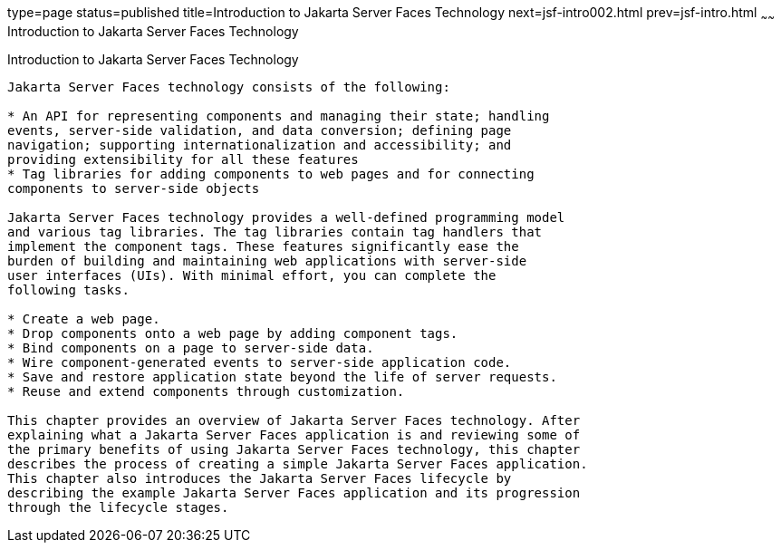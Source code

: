 type=page
status=published
title=Introduction to Jakarta Server Faces Technology
next=jsf-intro002.html
prev=jsf-intro.html
~~~~~~
Introduction to Jakarta Server Faces Technology
===============================================

[[A1073698]][[introduction-to-javaserver-faces-technology]]

Introduction to Jakarta Server Faces Technology
-----------------------------------------------

Jakarta Server Faces technology consists of the following:

* An API for representing components and managing their state; handling
events, server-side validation, and data conversion; defining page
navigation; supporting internationalization and accessibility; and
providing extensibility for all these features
* Tag libraries for adding components to web pages and for connecting
components to server-side objects

Jakarta Server Faces technology provides a well-defined programming model
and various tag libraries. The tag libraries contain tag handlers that
implement the component tags. These features significantly ease the
burden of building and maintaining web applications with server-side
user interfaces (UIs). With minimal effort, you can complete the
following tasks.

* Create a web page.
* Drop components onto a web page by adding component tags.
* Bind components on a page to server-side data.
* Wire component-generated events to server-side application code.
* Save and restore application state beyond the life of server requests.
* Reuse and extend components through customization.

This chapter provides an overview of Jakarta Server Faces technology. After
explaining what a Jakarta Server Faces application is and reviewing some of
the primary benefits of using Jakarta Server Faces technology, this chapter
describes the process of creating a simple Jakarta Server Faces application.
This chapter also introduces the Jakarta Server Faces lifecycle by
describing the example Jakarta Server Faces application and its progression
through the lifecycle stages.


